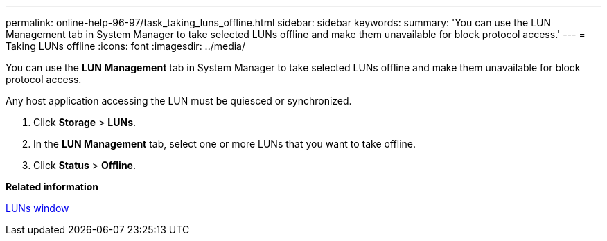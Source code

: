 ---
permalink: online-help-96-97/task_taking_luns_offline.html
sidebar: sidebar
keywords: 
summary: 'You can use the LUN Management tab in System Manager to take selected LUNs offline and make them unavailable for block protocol access.'
---
= Taking LUNs offline
:icons: font
:imagesdir: ../media/

[.lead]
You can use the *LUN Management* tab in System Manager to take selected LUNs offline and make them unavailable for block protocol access.

Any host application accessing the LUN must be quiesced or synchronized.

. Click *Storage* > *LUNs*.
. In the *LUN Management* tab, select one or more LUNs that you want to take offline.
. Click *Status* > *Offline*.

*Related information*

xref:reference_luns_window_stm_topic.adoc[LUNs window]
